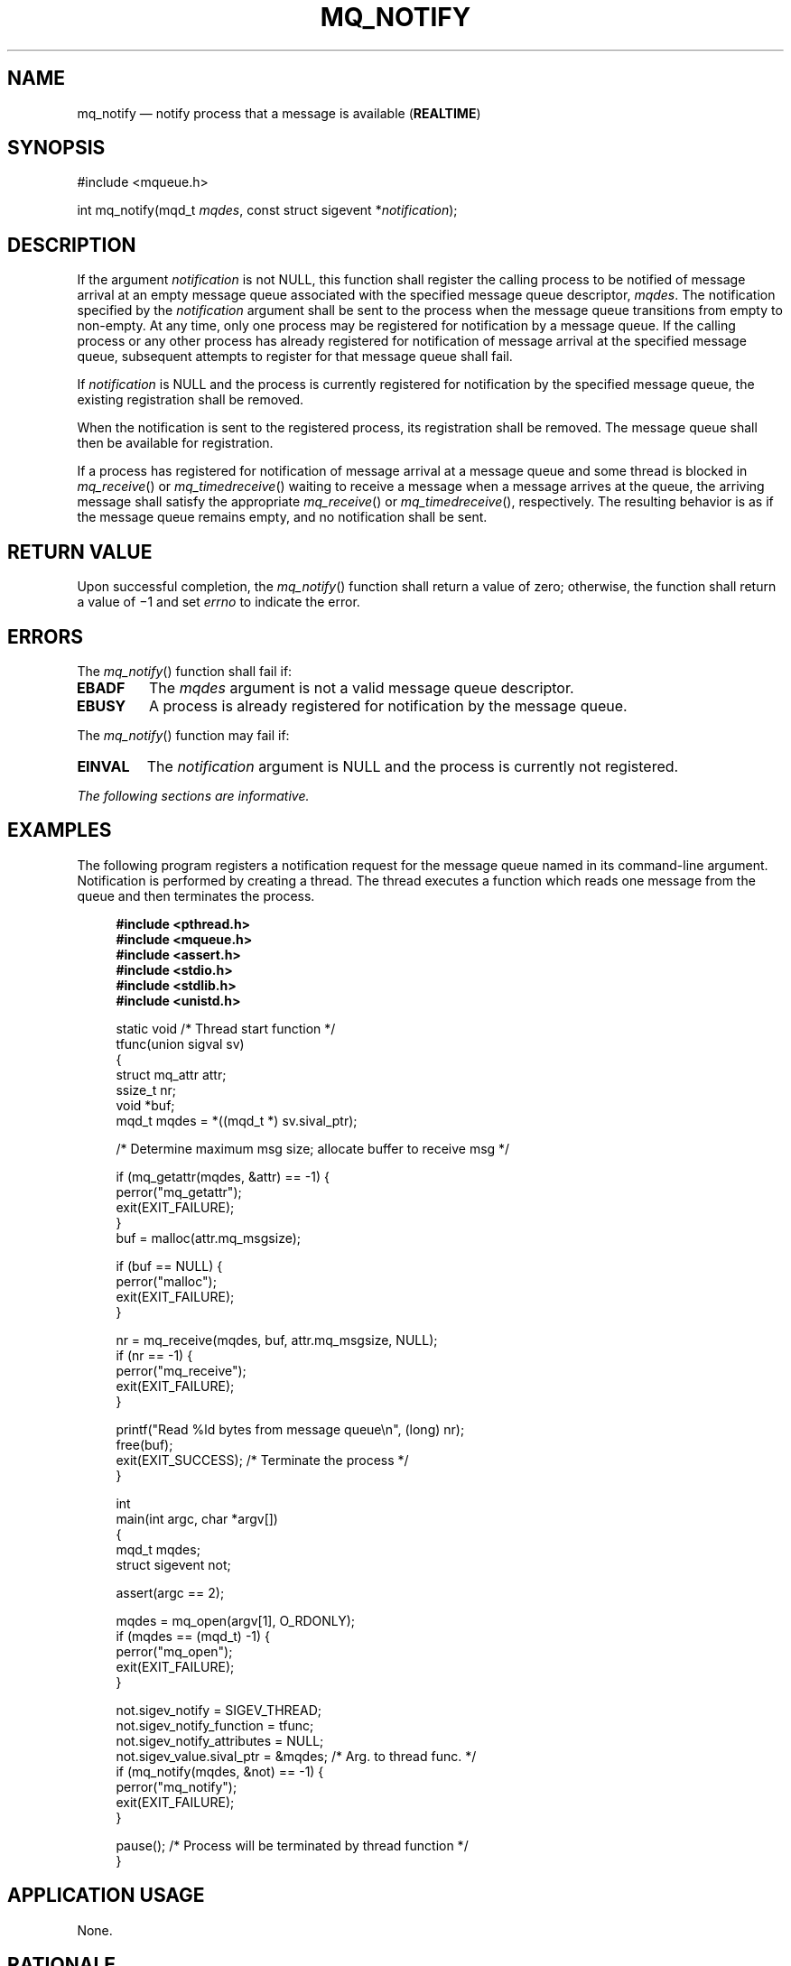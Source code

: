 '\" et
.TH MQ_NOTIFY "3" 2013 "IEEE/The Open Group" "POSIX Programmer's Manual"

.SH NAME
mq_notify
\(em notify process that a message is available
(\fBREALTIME\fP)
.SH SYNOPSIS
.LP
.nf
#include <mqueue.h>
.P
int mq_notify(mqd_t \fImqdes\fP, const struct sigevent *\fInotification\fP);
.fi
.SH DESCRIPTION
If the argument
.IR notification
is not NULL, this function shall register the calling process to be
notified of message arrival at an empty message queue associated with
the specified message queue descriptor,
.IR mqdes .
The notification specified by the
.IR notification
argument shall be sent to the process when the message queue transitions
from empty to non-empty. At any time, only one process may be
registered for notification by a message queue. If the calling process
or any other process has already registered for notification of message
arrival at the specified message queue, subsequent attempts to register
for that message queue shall fail.
.P
If
.IR notification
is NULL and the process is currently registered for notification by the
specified message queue, the existing registration shall be removed.
.P
When the notification is sent to the registered process, its
registration shall be removed. The message queue shall then be available
for registration.
.P
If a process has registered for notification of message arrival at a
message queue and some thread is blocked in
\fImq_receive\fR()
or
\fImq_timedreceive\fR()
waiting to receive a message when a message arrives at the queue, the
arriving message shall satisfy the appropriate
\fImq_receive\fR()
or
\fImq_timedreceive\fR(),
respectively. The resulting behavior is as if the message queue remains
empty, and no notification shall be sent.
.SH "RETURN VALUE"
Upon successful completion, the
\fImq_notify\fR()
function shall return a value of zero; otherwise, the function shall
return a value of \(mi1 and set
.IR errno
to indicate the error.
.SH ERRORS
The
\fImq_notify\fR()
function shall fail if:
.TP
.BR EBADF
The
.IR mqdes
argument is not a valid message queue descriptor.
.TP
.BR EBUSY
A process is already registered for notification by the message queue.
.P
The
\fImq_notify\fR()
function may fail if:
.TP
.BR EINVAL
The
.IR notification
argument is NULL and the process is currently not registered.
.LP
.IR "The following sections are informative."
.SH EXAMPLES
The following program registers a notification request for the message
queue named in its command-line argument. Notification is performed
by creating a thread. The thread executes a function which reads one
message from the queue and then terminates the process.
.sp
.RS 4
.nf
\fB
#include <pthread.h>
#include <mqueue.h>
#include <assert.h>
#include <stdio.h>
#include <stdlib.h>
#include <unistd.h>
.P
static void                     /* Thread start function */
tfunc(union sigval sv)
{
    struct mq_attr attr;
    ssize_t nr;
    void *buf;
    mqd_t mqdes = *((mqd_t *) sv.sival_ptr);
.P
    /* Determine maximum msg size; allocate buffer to receive msg */
.P
    if (mq_getattr(mqdes, &attr) == -1) {
        perror("mq_getattr");
        exit(EXIT_FAILURE);
    }
    buf = malloc(attr.mq_msgsize);
.P
    if (buf == NULL) {
        perror("malloc");
        exit(EXIT_FAILURE);
    }
.P
    nr = mq_receive(mqdes, buf, attr.mq_msgsize, NULL);
    if (nr == -1) {
        perror("mq_receive");
        exit(EXIT_FAILURE);
    }
.P
    printf("Read %ld bytes from message queue\en", (long) nr);
    free(buf);
    exit(EXIT_SUCCESS);         /* Terminate the process */
}
.P
int
main(int argc, char *argv[])
{
    mqd_t mqdes;
    struct sigevent not;
.P
    assert(argc == 2);
.P
    mqdes = mq_open(argv[1], O_RDONLY);
    if (mqdes == (mqd_t) -1) {
        perror("mq_open");
        exit(EXIT_FAILURE);
    }
.P
    not.sigev_notify = SIGEV_THREAD;
    not.sigev_notify_function = tfunc;
    not.sigev_notify_attributes = NULL;
    not.sigev_value.sival_ptr = &mqdes;   /* Arg. to thread func. */
    if (mq_notify(mqdes, &not) == -1) {
        perror("mq_notify");
        exit(EXIT_FAILURE);
    }
.P
    pause();    /* Process will be terminated by thread function */
}
.fi \fR
.P
.RE
.SH "APPLICATION USAGE"
None.
.SH RATIONALE
None.
.SH "FUTURE DIRECTIONS"
None.
.SH "SEE ALSO"
.IR "\fImq_open\fR\^(\|)",
.IR "\fImq_send\fR\^(\|)",
.IR "\fImq_receive\fR\^(\|)",
.IR "\fImsgctl\fR\^(\|)",
.IR "\fImsgget\fR\^(\|)",
.IR "\fImsgrcv\fR\^(\|)",
.IR "\fImsgsnd\fR\^(\|)"
.P
The Base Definitions volume of POSIX.1\(hy2008,
.IR "\fB<mqueue.h>\fP"
.SH COPYRIGHT
Portions of this text are reprinted and reproduced in electronic form
from IEEE Std 1003.1, 2013 Edition, Standard for Information Technology
-- Portable Operating System Interface (POSIX), The Open Group Base
Specifications Issue 7, Copyright (C) 2013 by the Institute of
Electrical and Electronics Engineers, Inc and The Open Group.
(This is POSIX.1-2008 with the 2013 Technical Corrigendum 1 applied.) In the
event of any discrepancy between this version and the original IEEE and
The Open Group Standard, the original IEEE and The Open Group Standard
is the referee document. The original Standard can be obtained online at
http://www.unix.org/online.html .

Any typographical or formatting errors that appear
in this page are most likely
to have been introduced during the conversion of the source files to
man page format. To report such errors, see
https://www.kernel.org/doc/man-pages/reporting_bugs.html .
